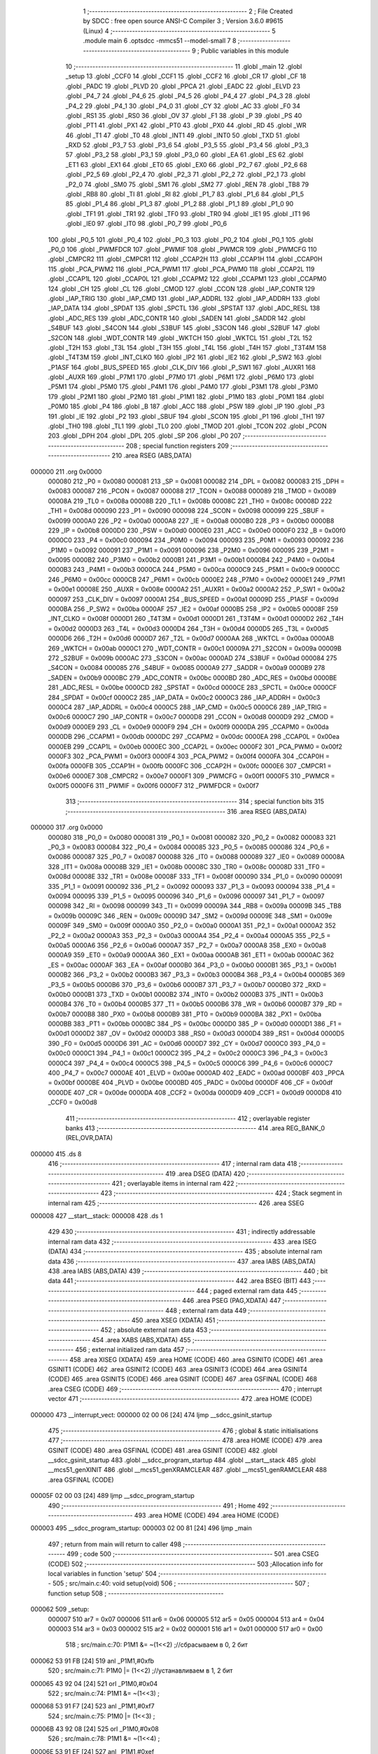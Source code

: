                                       1 ;--------------------------------------------------------
                                      2 ; File Created by SDCC : free open source ANSI-C Compiler
                                      3 ; Version 3.6.0 #9615 (Linux)
                                      4 ;--------------------------------------------------------
                                      5 	.module main
                                      6 	.optsdcc -mmcs51 --model-small
                                      7 	
                                      8 ;--------------------------------------------------------
                                      9 ; Public variables in this module
                                     10 ;--------------------------------------------------------
                                     11 	.globl _main
                                     12 	.globl _setup
                                     13 	.globl _CCF0
                                     14 	.globl _CCF1
                                     15 	.globl _CCF2
                                     16 	.globl _CR
                                     17 	.globl _CF
                                     18 	.globl _PADC
                                     19 	.globl _PLVD
                                     20 	.globl _PPCA
                                     21 	.globl _EADC
                                     22 	.globl _ELVD
                                     23 	.globl _P4_7
                                     24 	.globl _P4_6
                                     25 	.globl _P4_5
                                     26 	.globl _P4_4
                                     27 	.globl _P4_3
                                     28 	.globl _P4_2
                                     29 	.globl _P4_1
                                     30 	.globl _P4_0
                                     31 	.globl _CY
                                     32 	.globl _AC
                                     33 	.globl _F0
                                     34 	.globl _RS1
                                     35 	.globl _RS0
                                     36 	.globl _OV
                                     37 	.globl _F1
                                     38 	.globl _P
                                     39 	.globl _PS
                                     40 	.globl _PT1
                                     41 	.globl _PX1
                                     42 	.globl _PT0
                                     43 	.globl _PX0
                                     44 	.globl _RD
                                     45 	.globl _WR
                                     46 	.globl _T1
                                     47 	.globl _T0
                                     48 	.globl _INT1
                                     49 	.globl _INT0
                                     50 	.globl _TXD
                                     51 	.globl _RXD
                                     52 	.globl _P3_7
                                     53 	.globl _P3_6
                                     54 	.globl _P3_5
                                     55 	.globl _P3_4
                                     56 	.globl _P3_3
                                     57 	.globl _P3_2
                                     58 	.globl _P3_1
                                     59 	.globl _P3_0
                                     60 	.globl _EA
                                     61 	.globl _ES
                                     62 	.globl _ET1
                                     63 	.globl _EX1
                                     64 	.globl _ET0
                                     65 	.globl _EX0
                                     66 	.globl _P2_7
                                     67 	.globl _P2_6
                                     68 	.globl _P2_5
                                     69 	.globl _P2_4
                                     70 	.globl _P2_3
                                     71 	.globl _P2_2
                                     72 	.globl _P2_1
                                     73 	.globl _P2_0
                                     74 	.globl _SM0
                                     75 	.globl _SM1
                                     76 	.globl _SM2
                                     77 	.globl _REN
                                     78 	.globl _TB8
                                     79 	.globl _RB8
                                     80 	.globl _TI
                                     81 	.globl _RI
                                     82 	.globl _P1_7
                                     83 	.globl _P1_6
                                     84 	.globl _P1_5
                                     85 	.globl _P1_4
                                     86 	.globl _P1_3
                                     87 	.globl _P1_2
                                     88 	.globl _P1_1
                                     89 	.globl _P1_0
                                     90 	.globl _TF1
                                     91 	.globl _TR1
                                     92 	.globl _TF0
                                     93 	.globl _TR0
                                     94 	.globl _IE1
                                     95 	.globl _IT1
                                     96 	.globl _IE0
                                     97 	.globl _IT0
                                     98 	.globl _P0_7
                                     99 	.globl _P0_6
                                    100 	.globl _P0_5
                                    101 	.globl _P0_4
                                    102 	.globl _P0_3
                                    103 	.globl _P0_2
                                    104 	.globl _P0_1
                                    105 	.globl _P0_0
                                    106 	.globl _PWMFDCR
                                    107 	.globl _PWMIF
                                    108 	.globl _PWMCR
                                    109 	.globl _PWMCFG
                                    110 	.globl _CMPCR2
                                    111 	.globl _CMPCR1
                                    112 	.globl _CCAP2H
                                    113 	.globl _CCAP1H
                                    114 	.globl _CCAP0H
                                    115 	.globl _PCA_PWM2
                                    116 	.globl _PCA_PWM1
                                    117 	.globl _PCA_PWM0
                                    118 	.globl _CCAP2L
                                    119 	.globl _CCAP1L
                                    120 	.globl _CCAP0L
                                    121 	.globl _CCAPM2
                                    122 	.globl _CCAPM1
                                    123 	.globl _CCAPM0
                                    124 	.globl _CH
                                    125 	.globl _CL
                                    126 	.globl _CMOD
                                    127 	.globl _CCON
                                    128 	.globl _IAP_CONTR
                                    129 	.globl _IAP_TRIG
                                    130 	.globl _IAP_CMD
                                    131 	.globl _IAP_ADDRL
                                    132 	.globl _IAP_ADDRH
                                    133 	.globl _IAP_DATA
                                    134 	.globl _SPDAT
                                    135 	.globl _SPCTL
                                    136 	.globl _SPSTAT
                                    137 	.globl _ADC_RESL
                                    138 	.globl _ADC_RES
                                    139 	.globl _ADC_CONTR
                                    140 	.globl _SADEN
                                    141 	.globl _SADDR
                                    142 	.globl _S4BUF
                                    143 	.globl _S4CON
                                    144 	.globl _S3BUF
                                    145 	.globl _S3CON
                                    146 	.globl _S2BUF
                                    147 	.globl _S2CON
                                    148 	.globl _WDT_CONTR
                                    149 	.globl _WKTCH
                                    150 	.globl _WKTCL
                                    151 	.globl _T2L
                                    152 	.globl _T2H
                                    153 	.globl _T3L
                                    154 	.globl _T3H
                                    155 	.globl _T4L
                                    156 	.globl _T4H
                                    157 	.globl _T3T4M
                                    158 	.globl _T4T3M
                                    159 	.globl _INT_CLKO
                                    160 	.globl _IP2
                                    161 	.globl _IE2
                                    162 	.globl _P_SW2
                                    163 	.globl _P1ASF
                                    164 	.globl _BUS_SPEED
                                    165 	.globl _CLK_DIV
                                    166 	.globl _P_SW1
                                    167 	.globl _AUXR1
                                    168 	.globl _AUXR
                                    169 	.globl _P7M1
                                    170 	.globl _P7M0
                                    171 	.globl _P6M1
                                    172 	.globl _P6M0
                                    173 	.globl _P5M1
                                    174 	.globl _P5M0
                                    175 	.globl _P4M1
                                    176 	.globl _P4M0
                                    177 	.globl _P3M1
                                    178 	.globl _P3M0
                                    179 	.globl _P2M1
                                    180 	.globl _P2M0
                                    181 	.globl _P1M1
                                    182 	.globl _P1M0
                                    183 	.globl _P0M1
                                    184 	.globl _P0M0
                                    185 	.globl _P4
                                    186 	.globl _B
                                    187 	.globl _ACC
                                    188 	.globl _PSW
                                    189 	.globl _IP
                                    190 	.globl _P3
                                    191 	.globl _IE
                                    192 	.globl _P2
                                    193 	.globl _SBUF
                                    194 	.globl _SCON
                                    195 	.globl _P1
                                    196 	.globl _TH1
                                    197 	.globl _TH0
                                    198 	.globl _TL1
                                    199 	.globl _TL0
                                    200 	.globl _TMOD
                                    201 	.globl _TCON
                                    202 	.globl _PCON
                                    203 	.globl _DPH
                                    204 	.globl _DPL
                                    205 	.globl _SP
                                    206 	.globl _P0
                                    207 ;--------------------------------------------------------
                                    208 ; special function registers
                                    209 ;--------------------------------------------------------
                                    210 	.area RSEG    (ABS,DATA)
      000000                        211 	.org 0x0000
                           000080   212 _P0	=	0x0080
                           000081   213 _SP	=	0x0081
                           000082   214 _DPL	=	0x0082
                           000083   215 _DPH	=	0x0083
                           000087   216 _PCON	=	0x0087
                           000088   217 _TCON	=	0x0088
                           000089   218 _TMOD	=	0x0089
                           00008A   219 _TL0	=	0x008a
                           00008B   220 _TL1	=	0x008b
                           00008C   221 _TH0	=	0x008c
                           00008D   222 _TH1	=	0x008d
                           000090   223 _P1	=	0x0090
                           000098   224 _SCON	=	0x0098
                           000099   225 _SBUF	=	0x0099
                           0000A0   226 _P2	=	0x00a0
                           0000A8   227 _IE	=	0x00a8
                           0000B0   228 _P3	=	0x00b0
                           0000B8   229 _IP	=	0x00b8
                           0000D0   230 _PSW	=	0x00d0
                           0000E0   231 _ACC	=	0x00e0
                           0000F0   232 _B	=	0x00f0
                           0000C0   233 _P4	=	0x00c0
                           000094   234 _P0M0	=	0x0094
                           000093   235 _P0M1	=	0x0093
                           000092   236 _P1M0	=	0x0092
                           000091   237 _P1M1	=	0x0091
                           000096   238 _P2M0	=	0x0096
                           000095   239 _P2M1	=	0x0095
                           0000B2   240 _P3M0	=	0x00b2
                           0000B1   241 _P3M1	=	0x00b1
                           0000B4   242 _P4M0	=	0x00b4
                           0000B3   243 _P4M1	=	0x00b3
                           0000CA   244 _P5M0	=	0x00ca
                           0000C9   245 _P5M1	=	0x00c9
                           0000CC   246 _P6M0	=	0x00cc
                           0000CB   247 _P6M1	=	0x00cb
                           0000E2   248 _P7M0	=	0x00e2
                           0000E1   249 _P7M1	=	0x00e1
                           00008E   250 _AUXR	=	0x008e
                           0000A2   251 _AUXR1	=	0x00a2
                           0000A2   252 _P_SW1	=	0x00a2
                           000097   253 _CLK_DIV	=	0x0097
                           0000A1   254 _BUS_SPEED	=	0x00a1
                           00009D   255 _P1ASF	=	0x009d
                           0000BA   256 _P_SW2	=	0x00ba
                           0000AF   257 _IE2	=	0x00af
                           0000B5   258 _IP2	=	0x00b5
                           00008F   259 _INT_CLKO	=	0x008f
                           0000D1   260 _T4T3M	=	0x00d1
                           0000D1   261 _T3T4M	=	0x00d1
                           0000D2   262 _T4H	=	0x00d2
                           0000D3   263 _T4L	=	0x00d3
                           0000D4   264 _T3H	=	0x00d4
                           0000D5   265 _T3L	=	0x00d5
                           0000D6   266 _T2H	=	0x00d6
                           0000D7   267 _T2L	=	0x00d7
                           0000AA   268 _WKTCL	=	0x00aa
                           0000AB   269 _WKTCH	=	0x00ab
                           0000C1   270 _WDT_CONTR	=	0x00c1
                           00009A   271 _S2CON	=	0x009a
                           00009B   272 _S2BUF	=	0x009b
                           0000AC   273 _S3CON	=	0x00ac
                           0000AD   274 _S3BUF	=	0x00ad
                           000084   275 _S4CON	=	0x0084
                           000085   276 _S4BUF	=	0x0085
                           0000A9   277 _SADDR	=	0x00a9
                           0000B9   278 _SADEN	=	0x00b9
                           0000BC   279 _ADC_CONTR	=	0x00bc
                           0000BD   280 _ADC_RES	=	0x00bd
                           0000BE   281 _ADC_RESL	=	0x00be
                           0000CD   282 _SPSTAT	=	0x00cd
                           0000CE   283 _SPCTL	=	0x00ce
                           0000CF   284 _SPDAT	=	0x00cf
                           0000C2   285 _IAP_DATA	=	0x00c2
                           0000C3   286 _IAP_ADDRH	=	0x00c3
                           0000C4   287 _IAP_ADDRL	=	0x00c4
                           0000C5   288 _IAP_CMD	=	0x00c5
                           0000C6   289 _IAP_TRIG	=	0x00c6
                           0000C7   290 _IAP_CONTR	=	0x00c7
                           0000D8   291 _CCON	=	0x00d8
                           0000D9   292 _CMOD	=	0x00d9
                           0000E9   293 _CL	=	0x00e9
                           0000F9   294 _CH	=	0x00f9
                           0000DA   295 _CCAPM0	=	0x00da
                           0000DB   296 _CCAPM1	=	0x00db
                           0000DC   297 _CCAPM2	=	0x00dc
                           0000EA   298 _CCAP0L	=	0x00ea
                           0000EB   299 _CCAP1L	=	0x00eb
                           0000EC   300 _CCAP2L	=	0x00ec
                           0000F2   301 _PCA_PWM0	=	0x00f2
                           0000F3   302 _PCA_PWM1	=	0x00f3
                           0000F4   303 _PCA_PWM2	=	0x00f4
                           0000FA   304 _CCAP0H	=	0x00fa
                           0000FB   305 _CCAP1H	=	0x00fb
                           0000FC   306 _CCAP2H	=	0x00fc
                           0000E6   307 _CMPCR1	=	0x00e6
                           0000E7   308 _CMPCR2	=	0x00e7
                           0000F1   309 _PWMCFG	=	0x00f1
                           0000F5   310 _PWMCR	=	0x00f5
                           0000F6   311 _PWMIF	=	0x00f6
                           0000F7   312 _PWMFDCR	=	0x00f7
                                    313 ;--------------------------------------------------------
                                    314 ; special function bits
                                    315 ;--------------------------------------------------------
                                    316 	.area RSEG    (ABS,DATA)
      000000                        317 	.org 0x0000
                           000080   318 _P0_0	=	0x0080
                           000081   319 _P0_1	=	0x0081
                           000082   320 _P0_2	=	0x0082
                           000083   321 _P0_3	=	0x0083
                           000084   322 _P0_4	=	0x0084
                           000085   323 _P0_5	=	0x0085
                           000086   324 _P0_6	=	0x0086
                           000087   325 _P0_7	=	0x0087
                           000088   326 _IT0	=	0x0088
                           000089   327 _IE0	=	0x0089
                           00008A   328 _IT1	=	0x008a
                           00008B   329 _IE1	=	0x008b
                           00008C   330 _TR0	=	0x008c
                           00008D   331 _TF0	=	0x008d
                           00008E   332 _TR1	=	0x008e
                           00008F   333 _TF1	=	0x008f
                           000090   334 _P1_0	=	0x0090
                           000091   335 _P1_1	=	0x0091
                           000092   336 _P1_2	=	0x0092
                           000093   337 _P1_3	=	0x0093
                           000094   338 _P1_4	=	0x0094
                           000095   339 _P1_5	=	0x0095
                           000096   340 _P1_6	=	0x0096
                           000097   341 _P1_7	=	0x0097
                           000098   342 _RI	=	0x0098
                           000099   343 _TI	=	0x0099
                           00009A   344 _RB8	=	0x009a
                           00009B   345 _TB8	=	0x009b
                           00009C   346 _REN	=	0x009c
                           00009D   347 _SM2	=	0x009d
                           00009E   348 _SM1	=	0x009e
                           00009F   349 _SM0	=	0x009f
                           0000A0   350 _P2_0	=	0x00a0
                           0000A1   351 _P2_1	=	0x00a1
                           0000A2   352 _P2_2	=	0x00a2
                           0000A3   353 _P2_3	=	0x00a3
                           0000A4   354 _P2_4	=	0x00a4
                           0000A5   355 _P2_5	=	0x00a5
                           0000A6   356 _P2_6	=	0x00a6
                           0000A7   357 _P2_7	=	0x00a7
                           0000A8   358 _EX0	=	0x00a8
                           0000A9   359 _ET0	=	0x00a9
                           0000AA   360 _EX1	=	0x00aa
                           0000AB   361 _ET1	=	0x00ab
                           0000AC   362 _ES	=	0x00ac
                           0000AF   363 _EA	=	0x00af
                           0000B0   364 _P3_0	=	0x00b0
                           0000B1   365 _P3_1	=	0x00b1
                           0000B2   366 _P3_2	=	0x00b2
                           0000B3   367 _P3_3	=	0x00b3
                           0000B4   368 _P3_4	=	0x00b4
                           0000B5   369 _P3_5	=	0x00b5
                           0000B6   370 _P3_6	=	0x00b6
                           0000B7   371 _P3_7	=	0x00b7
                           0000B0   372 _RXD	=	0x00b0
                           0000B1   373 _TXD	=	0x00b1
                           0000B2   374 _INT0	=	0x00b2
                           0000B3   375 _INT1	=	0x00b3
                           0000B4   376 _T0	=	0x00b4
                           0000B5   377 _T1	=	0x00b5
                           0000B6   378 _WR	=	0x00b6
                           0000B7   379 _RD	=	0x00b7
                           0000B8   380 _PX0	=	0x00b8
                           0000B9   381 _PT0	=	0x00b9
                           0000BA   382 _PX1	=	0x00ba
                           0000BB   383 _PT1	=	0x00bb
                           0000BC   384 _PS	=	0x00bc
                           0000D0   385 _P	=	0x00d0
                           0000D1   386 _F1	=	0x00d1
                           0000D2   387 _OV	=	0x00d2
                           0000D3   388 _RS0	=	0x00d3
                           0000D4   389 _RS1	=	0x00d4
                           0000D5   390 _F0	=	0x00d5
                           0000D6   391 _AC	=	0x00d6
                           0000D7   392 _CY	=	0x00d7
                           0000C0   393 _P4_0	=	0x00c0
                           0000C1   394 _P4_1	=	0x00c1
                           0000C2   395 _P4_2	=	0x00c2
                           0000C3   396 _P4_3	=	0x00c3
                           0000C4   397 _P4_4	=	0x00c4
                           0000C5   398 _P4_5	=	0x00c5
                           0000C6   399 _P4_6	=	0x00c6
                           0000C7   400 _P4_7	=	0x00c7
                           0000AE   401 _ELVD	=	0x00ae
                           0000AD   402 _EADC	=	0x00ad
                           0000BF   403 _PPCA	=	0x00bf
                           0000BE   404 _PLVD	=	0x00be
                           0000BD   405 _PADC	=	0x00bd
                           0000DF   406 _CF	=	0x00df
                           0000DE   407 _CR	=	0x00de
                           0000DA   408 _CCF2	=	0x00da
                           0000D9   409 _CCF1	=	0x00d9
                           0000D8   410 _CCF0	=	0x00d8
                                    411 ;--------------------------------------------------------
                                    412 ; overlayable register banks
                                    413 ;--------------------------------------------------------
                                    414 	.area REG_BANK_0	(REL,OVR,DATA)
      000000                        415 	.ds 8
                                    416 ;--------------------------------------------------------
                                    417 ; internal ram data
                                    418 ;--------------------------------------------------------
                                    419 	.area DSEG    (DATA)
                                    420 ;--------------------------------------------------------
                                    421 ; overlayable items in internal ram 
                                    422 ;--------------------------------------------------------
                                    423 ;--------------------------------------------------------
                                    424 ; Stack segment in internal ram 
                                    425 ;--------------------------------------------------------
                                    426 	.area	SSEG
      000008                        427 __start__stack:
      000008                        428 	.ds	1
                                    429 
                                    430 ;--------------------------------------------------------
                                    431 ; indirectly addressable internal ram data
                                    432 ;--------------------------------------------------------
                                    433 	.area ISEG    (DATA)
                                    434 ;--------------------------------------------------------
                                    435 ; absolute internal ram data
                                    436 ;--------------------------------------------------------
                                    437 	.area IABS    (ABS,DATA)
                                    438 	.area IABS    (ABS,DATA)
                                    439 ;--------------------------------------------------------
                                    440 ; bit data
                                    441 ;--------------------------------------------------------
                                    442 	.area BSEG    (BIT)
                                    443 ;--------------------------------------------------------
                                    444 ; paged external ram data
                                    445 ;--------------------------------------------------------
                                    446 	.area PSEG    (PAG,XDATA)
                                    447 ;--------------------------------------------------------
                                    448 ; external ram data
                                    449 ;--------------------------------------------------------
                                    450 	.area XSEG    (XDATA)
                                    451 ;--------------------------------------------------------
                                    452 ; absolute external ram data
                                    453 ;--------------------------------------------------------
                                    454 	.area XABS    (ABS,XDATA)
                                    455 ;--------------------------------------------------------
                                    456 ; external initialized ram data
                                    457 ;--------------------------------------------------------
                                    458 	.area XISEG   (XDATA)
                                    459 	.area HOME    (CODE)
                                    460 	.area GSINIT0 (CODE)
                                    461 	.area GSINIT1 (CODE)
                                    462 	.area GSINIT2 (CODE)
                                    463 	.area GSINIT3 (CODE)
                                    464 	.area GSINIT4 (CODE)
                                    465 	.area GSINIT5 (CODE)
                                    466 	.area GSINIT  (CODE)
                                    467 	.area GSFINAL (CODE)
                                    468 	.area CSEG    (CODE)
                                    469 ;--------------------------------------------------------
                                    470 ; interrupt vector 
                                    471 ;--------------------------------------------------------
                                    472 	.area HOME    (CODE)
      000000                        473 __interrupt_vect:
      000000 02 00 06         [24]  474 	ljmp	__sdcc_gsinit_startup
                                    475 ;--------------------------------------------------------
                                    476 ; global & static initialisations
                                    477 ;--------------------------------------------------------
                                    478 	.area HOME    (CODE)
                                    479 	.area GSINIT  (CODE)
                                    480 	.area GSFINAL (CODE)
                                    481 	.area GSINIT  (CODE)
                                    482 	.globl __sdcc_gsinit_startup
                                    483 	.globl __sdcc_program_startup
                                    484 	.globl __start__stack
                                    485 	.globl __mcs51_genXINIT
                                    486 	.globl __mcs51_genXRAMCLEAR
                                    487 	.globl __mcs51_genRAMCLEAR
                                    488 	.area GSFINAL (CODE)
      00005F 02 00 03         [24]  489 	ljmp	__sdcc_program_startup
                                    490 ;--------------------------------------------------------
                                    491 ; Home
                                    492 ;--------------------------------------------------------
                                    493 	.area HOME    (CODE)
                                    494 	.area HOME    (CODE)
      000003                        495 __sdcc_program_startup:
      000003 02 00 81         [24]  496 	ljmp	_main
                                    497 ;	return from main will return to caller
                                    498 ;--------------------------------------------------------
                                    499 ; code
                                    500 ;--------------------------------------------------------
                                    501 	.area CSEG    (CODE)
                                    502 ;------------------------------------------------------------
                                    503 ;Allocation info for local variables in function 'setup'
                                    504 ;------------------------------------------------------------
                                    505 ;	src/main.c:40: void setup(void)
                                    506 ;	-----------------------------------------
                                    507 ;	 function setup
                                    508 ;	-----------------------------------------
      000062                        509 _setup:
                           000007   510 	ar7 = 0x07
                           000006   511 	ar6 = 0x06
                           000005   512 	ar5 = 0x05
                           000004   513 	ar4 = 0x04
                           000003   514 	ar3 = 0x03
                           000002   515 	ar2 = 0x02
                           000001   516 	ar1 = 0x01
                           000000   517 	ar0 = 0x00
                                    518 ;	src/main.c:70: P1M1 &= ~(1<<2) ;//сбрасываем в 0, 2 бит
      000062 53 91 FB         [24]  519 	anl	_P1M1,#0xfb
                                    520 ;	src/main.c:71: P1M0 |= (1<<2)  ;//устанавливаем в 1, 2 бит
      000065 43 92 04         [24]  521 	orl	_P1M0,#0x04
                                    522 ;	src/main.c:74: P1M1 &= ~(1<<3) ;
      000068 53 91 F7         [24]  523 	anl	_P1M1,#0xf7
                                    524 ;	src/main.c:75: P1M0 |= (1<<3) ;
      00006B 43 92 08         [24]  525 	orl	_P1M0,#0x08
                                    526 ;	src/main.c:78: P1M1 &= ~(1<<4) ;
      00006E 53 91 EF         [24]  527 	anl	_P1M1,#0xef
                                    528 ;	src/main.c:79: P1M0 |= (1<<4) ;
      000071 43 92 10         [24]  529 	orl	_P1M0,#0x10
                                    530 ;	src/main.c:82: P1_2 =0; 
      000074 C2 92            [12]  531 	clr	_P1_2
                                    532 ;	src/main.c:85: P1_3 =1; //
      000076 D2 93            [12]  533 	setb	_P1_3
                                    534 ;	src/main.c:86: P1_4 =0; //
      000078 C2 94            [12]  535 	clr	_P1_4
                                    536 ;	src/main.c:107: WKTCL = 49;   // wake-up cycle: 488us*(49+1) = 24.4ms, suppose the frequency of chip is 18.432MHz
      00007A 75 AA 31         [24]  537 	mov	_WKTCL,#0x31
                                    538 ;	src/main.c:108: WKTCH = 0x80; // WKTEN=1
      00007D 75 AB 80         [24]  539 	mov	_WKTCH,#0x80
      000080 22               [24]  540 	ret
                                    541 ;------------------------------------------------------------
                                    542 ;Allocation info for local variables in function 'main'
                                    543 ;------------------------------------------------------------
                                    544 ;	src/main.c:114: int main()
                                    545 ;	-----------------------------------------
                                    546 ;	 function main
                                    547 ;	-----------------------------------------
      000081                        548 _main:
                                    549 ;	src/main.c:116: setup(); 
      000081 12 00 62         [24]  550 	lcall	_setup
                                    551 ;	src/main.c:118: while (1)
      000084                        552 00102$:
                                    553 ;	src/main.c:153: PCON = 0x02;    //Enter Stop/Power-Down Mode
      000084 75 87 02         [24]  554 	mov	_PCON,#0x02
                                    555 ;	src/main.c:154: NOP();          // 
      000087 00               [12]  556 	NOP	
                                    557 ;	src/main.c:155: NOP();
      000088 00               [12]  558 	NOP	
                                    559 ;	src/main.c:156: P1_2 =!P1_2; //out reverse pin 2 port 1
      000089 B2 92            [12]  560 	cpl	_P1_2
                                    561 ;	src/main.c:157: P1_3 =!P1_3; //
      00008B B2 93            [12]  562 	cpl	_P1_3
                                    563 ;	src/main.c:158: P1_4 =!P1_4; //
      00008D B2 94            [12]  564 	cpl	_P1_4
      00008F 80 F3            [24]  565 	sjmp	00102$
                                    566 	.area CSEG    (CODE)
                                    567 	.area CONST   (CODE)
                                    568 	.area XINIT   (CODE)
                                    569 	.area CABS    (ABS,CODE)

